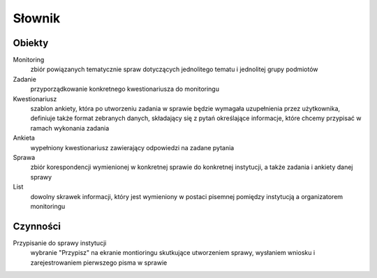 Słownik
=======

Obiekty
-------

Monitoring
    zbiór powiązanych tematycznie spraw dotyczących jednolitego tematu i jednolitej grupy podmiotów
Zadanie
    przyporządkowanie konkretnego kwestionariusza do monitoringu
Kwestionariusz
  szablon ankiety, która po utworzeniu zadania w sprawie będzie wymagała uzupełnienia przez użytkownika, definiuje także format zebranych danych, składający się z pytań określające informacje, które chcemy przypisać w ramach wykonania zadania
Ankieta
    wypełniony kwestionariusz zawierający odpowiedzi na zadane pytania
Sprawa
    zbiór korespondencji wymienionej w konkretnej sprawie do konkretnej instytucji, a także zadania i ankiety danej sprawy

List
  dowolny skrawek informacji, który jest wymieniony w postaci pisemnej pomiędzy instytucją a organizatorem monitoringu

Czynności
---------

Przypisanie do sprawy instytucji
    wybranie "Przypisz" na ekranie montioringu skutkujące utworzeniem sprawy, wysłaniem wniosku i zarejestrowaniem
    pierwszego pisma w sprawie

